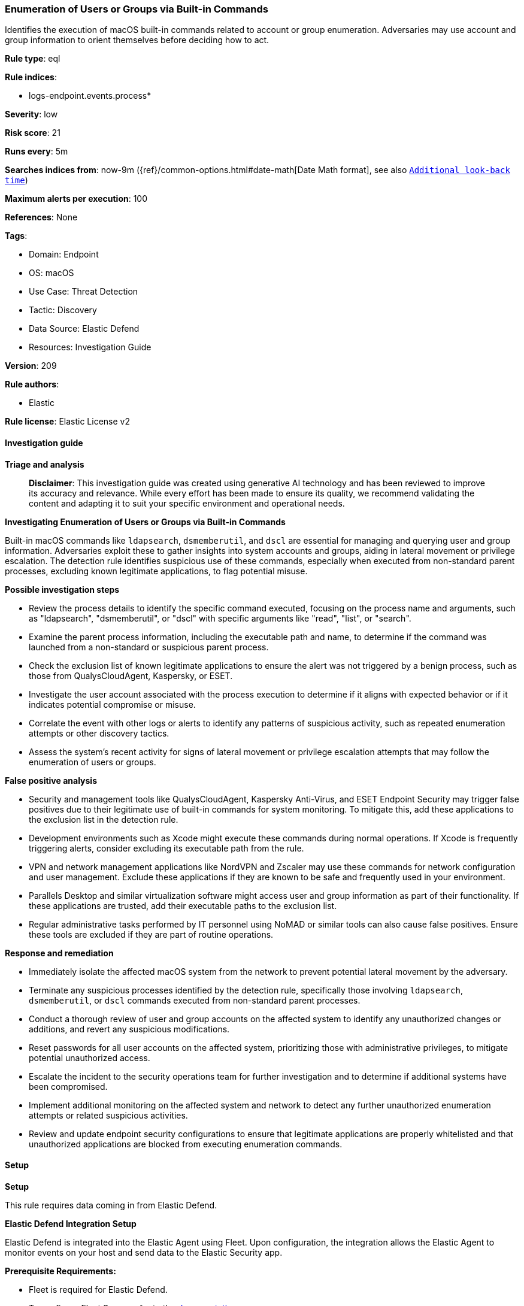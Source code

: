 [[prebuilt-rule-8-15-16-enumeration-of-users-or-groups-via-built-in-commands]]
=== Enumeration of Users or Groups via Built-in Commands

Identifies the execution of macOS built-in commands related to account or group enumeration. Adversaries may use account and group information to orient themselves before deciding how to act.

*Rule type*: eql

*Rule indices*: 

* logs-endpoint.events.process*

*Severity*: low

*Risk score*: 21

*Runs every*: 5m

*Searches indices from*: now-9m ({ref}/common-options.html#date-math[Date Math format], see also <<rule-schedule, `Additional look-back time`>>)

*Maximum alerts per execution*: 100

*References*: None

*Tags*: 

* Domain: Endpoint
* OS: macOS
* Use Case: Threat Detection
* Tactic: Discovery
* Data Source: Elastic Defend
* Resources: Investigation Guide

*Version*: 209

*Rule authors*: 

* Elastic

*Rule license*: Elastic License v2


==== Investigation guide



*Triage and analysis*


> **Disclaimer**:
> This investigation guide was created using generative AI technology and has been reviewed to improve its accuracy and relevance. While every effort has been made to ensure its quality, we recommend validating the content and adapting it to suit your specific environment and operational needs.


*Investigating Enumeration of Users or Groups via Built-in Commands*


Built-in macOS commands like `ldapsearch`, `dsmemberutil`, and `dscl` are essential for managing and querying user and group information. Adversaries exploit these to gather insights into system accounts and groups, aiding in lateral movement or privilege escalation. The detection rule identifies suspicious use of these commands, especially when executed from non-standard parent processes, excluding known legitimate applications, to flag potential misuse.


*Possible investigation steps*


- Review the process details to identify the specific command executed, focusing on the process name and arguments, such as "ldapsearch", "dsmemberutil", or "dscl" with specific arguments like "read", "list", or "search".
- Examine the parent process information, including the executable path and name, to determine if the command was launched from a non-standard or suspicious parent process.
- Check the exclusion list of known legitimate applications to ensure the alert was not triggered by a benign process, such as those from QualysCloudAgent, Kaspersky, or ESET.
- Investigate the user account associated with the process execution to determine if it aligns with expected behavior or if it indicates potential compromise or misuse.
- Correlate the event with other logs or alerts to identify any patterns of suspicious activity, such as repeated enumeration attempts or other discovery tactics.
- Assess the system's recent activity for signs of lateral movement or privilege escalation attempts that may follow the enumeration of users or groups.


*False positive analysis*


- Security and management tools like QualysCloudAgent, Kaspersky Anti-Virus, and ESET Endpoint Security may trigger false positives due to their legitimate use of built-in commands for system monitoring. To mitigate this, add these applications to the exclusion list in the detection rule.
- Development environments such as Xcode might execute these commands during normal operations. If Xcode is frequently triggering alerts, consider excluding its executable path from the rule.
- VPN and network management applications like NordVPN and Zscaler may use these commands for network configuration and user management. Exclude these applications if they are known to be safe and frequently used in your environment.
- Parallels Desktop and similar virtualization software might access user and group information as part of their functionality. If these applications are trusted, add their executable paths to the exclusion list.
- Regular administrative tasks performed by IT personnel using NoMAD or similar tools can also cause false positives. Ensure these tools are excluded if they are part of routine operations.


*Response and remediation*


- Immediately isolate the affected macOS system from the network to prevent potential lateral movement by the adversary.
- Terminate any suspicious processes identified by the detection rule, specifically those involving `ldapsearch`, `dsmemberutil`, or `dscl` commands executed from non-standard parent processes.
- Conduct a thorough review of user and group accounts on the affected system to identify any unauthorized changes or additions, and revert any suspicious modifications.
- Reset passwords for all user accounts on the affected system, prioritizing those with administrative privileges, to mitigate potential unauthorized access.
- Escalate the incident to the security operations team for further investigation and to determine if additional systems have been compromised.
- Implement additional monitoring on the affected system and network to detect any further unauthorized enumeration attempts or related suspicious activities.
- Review and update endpoint security configurations to ensure that legitimate applications are properly whitelisted and that unauthorized applications are blocked from executing enumeration commands.

==== Setup



*Setup*


This rule requires data coming in from Elastic Defend.


*Elastic Defend Integration Setup*

Elastic Defend is integrated into the Elastic Agent using Fleet. Upon configuration, the integration allows the Elastic Agent to monitor events on your host and send data to the Elastic Security app.


*Prerequisite Requirements:*

- Fleet is required for Elastic Defend.
- To configure Fleet Server refer to the https://www.elastic.co/guide/en/fleet/current/fleet-server.html[documentation].


*The following steps should be executed in order to add the Elastic Defend integration on a macOS System:*

- Go to the Kibana home page and click "Add integrations".
- In the query bar, search for "Elastic Defend" and select the integration to see more details about it.
- Click "Add Elastic Defend".
- Configure the integration name and optionally add a description.
- Select the type of environment you want to protect, for MacOS it is recommended to select "Traditional Endpoints".
- Select a configuration preset. Each preset comes with different default settings for Elastic Agent, you can further customize these later by configuring the Elastic Defend integration policy. https://www.elastic.co/guide/en/security/current/configure-endpoint-integration-policy.html[Helper guide].
- We suggest selecting "Complete EDR (Endpoint Detection and Response)" as a configuration setting, that provides "All events; all preventions"
- Enter a name for the agent policy in "New agent policy name". If other agent policies already exist, you can click the "Existing hosts" tab and select an existing policy instead.
For more details on Elastic Agent configuration settings, refer to the https://www.elastic.co/guide/en/fleet/current/agent-policy.html[helper guide].
- Click "Save and Continue".
- To complete the integration, select "Add Elastic Agent to your hosts" and continue to the next section to install the Elastic Agent on your hosts.
For more details on Elastic Defend refer to the https://www.elastic.co/guide/en/security/current/install-endpoint.html[helper guide].


==== Rule query


[source, js]
----------------------------------
process where host.os.type == "macos" and event.type in ("start", "process_started") and
  (
    process.name : ("ldapsearch", "dsmemberutil") or
    (process.name : "dscl" and
      process.args : ("read", "-read", "list", "-list", "ls", "search", "-search") and
      process.args : ("/Active Directory/*", "/Users*", "/Groups*"))
	) and
  ((process.Ext.effective_parent.executable : ("/Volumes/*", "/Applications/*") or process.parent.executable : ("/Volumes/*", "/Applications/*")) or
   (process.Ext.effective_parent.name : ".*" or process.parent.name : ".*")) and
  not process.Ext.effective_parent.executable : ("/Applications/QualysCloudAgent.app/Contents/MacOS/qualys-cloud-agent",
                                                 "/Applications/Kaspersky Anti-Virus For Mac.app/Contents/MacOS/kavd.app/Contents/MacOS/kavd",
                                                 "/Applications/ESET Endpoint Security.app/Contents/MacOS/esets_ctl",
                                                 "/Applications/NordVPN.app/Contents/MacOS/NordVPN",
                                                 "/Applications/Xcode.app/Contents/MacOS/Xcode",
                                                 "/Applications/ESET Endpoint Security.app/Contents/Helpers/Uninstaller.app/Contents/MacOS/Uninstaller",
                                                 "/Applications/Parallels Desktop.app/Contents/MacOS/prl_client_app",
                                                 "/Applications/Zscaler/Zscaler.app/Contents/MacOS/Zscaler",
                                                 "/Applications/com.avast.av.uninstaller.app/Contents/MacOS/com.avast.av.uninstaller",
                                                 "/Applications/NoMAD.app/Contents/MacOS/NoMAD",
                                                 "/Applications/ESET Management Agent.app/Contents/MacOS/ERAAgent")

----------------------------------

*Framework*: MITRE ATT&CK^TM^

* Tactic:
** Name: Discovery
** ID: TA0007
** Reference URL: https://attack.mitre.org/tactics/TA0007/
* Technique:
** Name: Permission Groups Discovery
** ID: T1069
** Reference URL: https://attack.mitre.org/techniques/T1069/
* Sub-technique:
** Name: Local Groups
** ID: T1069.001
** Reference URL: https://attack.mitre.org/techniques/T1069/001/
* Technique:
** Name: Account Discovery
** ID: T1087
** Reference URL: https://attack.mitre.org/techniques/T1087/
* Sub-technique:
** Name: Local Account
** ID: T1087.001
** Reference URL: https://attack.mitre.org/techniques/T1087/001/
